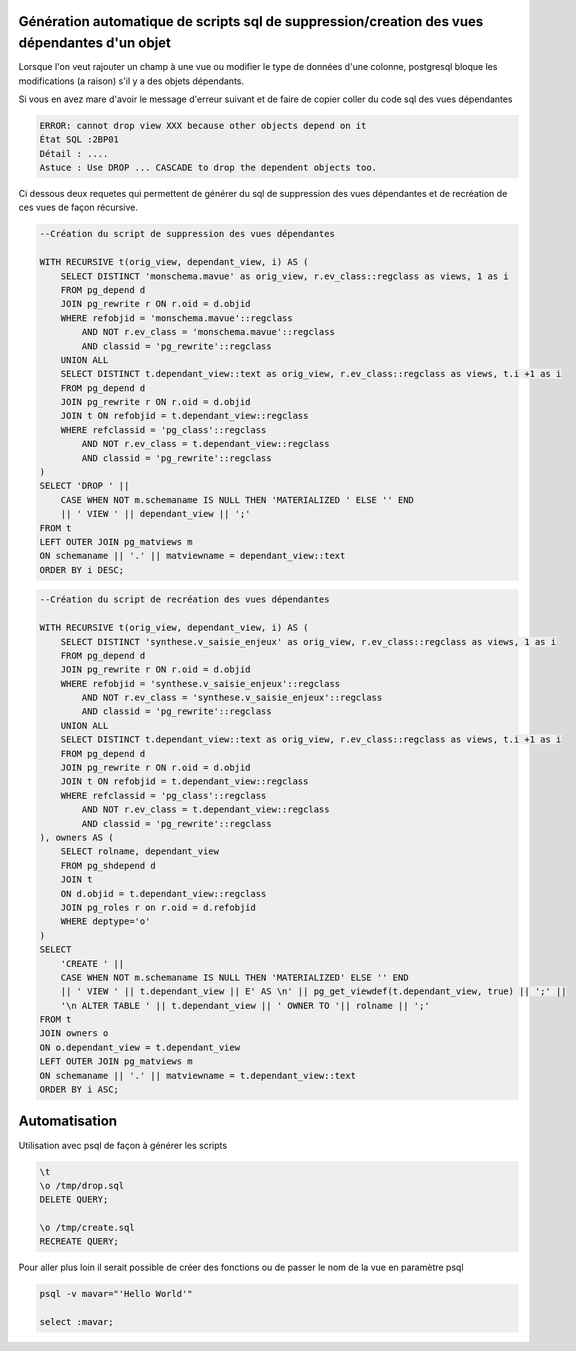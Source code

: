 Génération automatique de scripts sql de suppression/creation des vues dépendantes d'un objet
=====

Lorsque l'on veut rajouter un champ à une vue ou modifier le type de données d'une colonne, postgresql bloque les modifications (a raison) s'il y a des objets dépendants.

Si vous en avez mare d'avoir le message d'erreur suivant et de faire de copier coller du code sql des vues dépendantes

.. code-block:: sql

    ERROR: cannot drop view XXX because other objects depend on it
    État SQL :2BP01
    Détail : ....
    Astuce : Use DROP ... CASCADE to drop the dependent objects too.



Ci dessous deux requetes qui permettent de générer du sql de suppression des vues dépendantes et de recréation de ces vues de façon récursive.

.. code-block:: sql

    --Création du script de suppression des vues dépendantes

    WITH RECURSIVE t(orig_view, dependant_view, i) AS (
        SELECT DISTINCT 'monschema.mavue' as orig_view, r.ev_class::regclass as views, 1 as i
        FROM pg_depend d 
        JOIN pg_rewrite r ON r.oid = d.objid 
        WHERE refobjid = 'monschema.mavue'::regclass
            AND NOT r.ev_class = 'monschema.mavue'::regclass
            AND classid = 'pg_rewrite'::regclass 
        UNION ALL
        SELECT DISTINCT t.dependant_view::text as orig_view, r.ev_class::regclass as views, t.i +1 as i
        FROM pg_depend d
        JOIN pg_rewrite r ON r.oid = d.objid 
        JOIN t ON refobjid = t.dependant_view::regclass
        WHERE refclassid = 'pg_class'::regclass
            AND NOT r.ev_class = t.dependant_view::regclass
            AND classid = 'pg_rewrite'::regclass 
    )
    SELECT 'DROP ' || 
        CASE WHEN NOT m.schemaname IS NULL THEN 'MATERIALIZED ' ELSE '' END
        || ' VIEW ' || dependant_view || ';'
    FROM t
    LEFT OUTER JOIN pg_matviews m
    ON schemaname || '.' || matviewname = dependant_view::text
    ORDER BY i DESC;



.. code-block:: sql

    --Création du script de recréation des vues dépendantes

    WITH RECURSIVE t(orig_view, dependant_view, i) AS (
        SELECT DISTINCT 'synthese.v_saisie_enjeux' as orig_view, r.ev_class::regclass as views, 1 as i
        FROM pg_depend d 
        JOIN pg_rewrite r ON r.oid = d.objid 
        WHERE refobjid = 'synthese.v_saisie_enjeux'::regclass
            AND NOT r.ev_class = 'synthese.v_saisie_enjeux'::regclass
            AND classid = 'pg_rewrite'::regclass 
        UNION ALL
        SELECT DISTINCT t.dependant_view::text as orig_view, r.ev_class::regclass as views, t.i +1 as i
        FROM pg_depend d
        JOIN pg_rewrite r ON r.oid = d.objid 
        JOIN t ON refobjid = t.dependant_view::regclass
        WHERE refclassid = 'pg_class'::regclass
            AND NOT r.ev_class = t.dependant_view::regclass
            AND classid = 'pg_rewrite'::regclass 
    ), owners AS (
        SELECT rolname, dependant_view
        FROM pg_shdepend d 
        JOIN t 
        ON d.objid = t.dependant_view::regclass
        JOIN pg_roles r on r.oid = d.refobjid
        WHERE deptype='o'
    )
    SELECT 
        'CREATE ' || 
        CASE WHEN NOT m.schemaname IS NULL THEN 'MATERIALIZED' ELSE '' END
        || ' VIEW ' || t.dependant_view || E' AS \n' || pg_get_viewdef(t.dependant_view, true) || ';' ||
        '\n ALTER TABLE ' || t.dependant_view || ' OWNER TO '|| rolname || ';'
    FROM t
    JOIN owners o 
    ON o.dependant_view = t.dependant_view
    LEFT OUTER JOIN pg_matviews m
    ON schemaname || '.' || matviewname = t.dependant_view::text
    ORDER BY i ASC;


Automatisation
==============
Utilisation avec psql de façon à générer les scripts

.. code-block:: sh

    \t
    \o /tmp/drop.sql
    DELETE QUERY;

    \o /tmp/create.sql
    RECREATE QUERY;
    
Pour aller plus loin il serait possible de créer des fonctions ou de passer le nom de la vue en paramètre psql


.. code-block:: sh
    
    psql -v mavar="'Hello World'"
    
    select :mavar;

